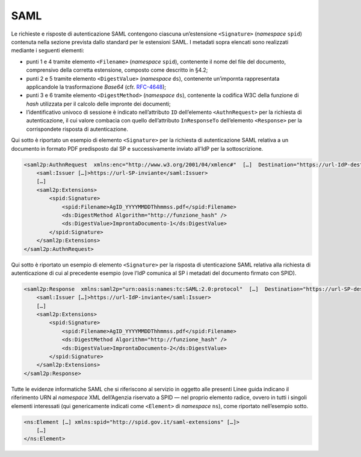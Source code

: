 SAML
====

Le richieste e risposte di autenticazione SAML contengono ciascuna
un’estensione ``<Signature>`` (*namespace* ``spid``)
contenuta nella sezione prevista dallo standard per le estensioni SAML.
I metadati sopra elencati sono realizzati mediante i seguenti elementi:

-  punti 1 e 4 tramite elemento ``<Filename>``
   (*namespace* ``spid``), contenente il nome del file del documento,
   comprensivo della corretta estensione, composto come descritto in
   §4.2;

-  punti 2 e 5 tramite elemento ``<DigestValue>`` (*namespace* ``ds``),
   contenente un’impornta rappresentata applicandole la trasformazione
   *Base64* (cfr. `RFC-4648 <https://tools.ietf.org/html/rfc4648>`__);

-  punti 3 e 6 tramite elemento ``<DigestMethod>``
   (*namespace* ``ds``), contenente la codifica W3C della funzione di
   *hash* utilizzata per il calcolo delle impronte dei documenti;

-  l’identificativo univoco di sessione è indicato nell’attributo ``ID``
   dell’elemento ``<AuthnRequest>`` per la richiesta di
   autenticazione, il cui valore combacia con quello dell’attributo
   ``InResponseTo`` dell’elemento ``<Response>`` per la
   corrispondete risposta di autenticazione.

Qui sotto è riportato un esempio di elemento ``<Signature>``
per la richiesta di autenticazione SAML relativa a un documento in
formato PDF predisposto dal SP e successivamente inviato all’IdP per la
sottoscrizione.

.. code-block:: xml

 <saml2p:AuthnRequest  xmlns:enc="http://www.w3.org/2001/04/xmlenc#"  […]  Destination="https://url-IdP-destinatario"  ID="id-SessionId"  […]>
     <saml:Issuer […]>https://url-SP-inviante</saml:Issuer>
     […]
     <saml2p:Extensions>
         <spid:Signature>
             <spid:Filename>AgID_YYYYMMDDThhmmss.pdf</spid:Filename>
             <ds:DigestMethod Algorithm="http://funzione_hash" />
             <ds:DigestValue>ImprontaDocumento-1</ds:DigestValue>
         </spid:Signature>
     </saml2p:Extensions>
 </saml2p:AuthnRequest>

Qui sotto è riportato un esempio di elemento ``<Signature>``
per la risposta di utenticazione SAML relativa alla richiesta di
autenticazione di cui al precedente esempio (ove l’IdP comunica al SP i
metadati del documento firmato con SPID).

.. code-block:: xml

 <saml2p:Response  xmlns:saml2p="urn:oasis:names:tc:SAML:2.0:protocol"  […]  Destination="https://url-SP-destinatario"  ID="_ResponseID"  InResponseTo="id-SessionID"  […]>
     <saml:Issuer […]>https://url-IdP-inviante</saml:Issuer>
     […]
     <saml2p:Extensions>
         <spid:Signature>
             <spid:Filename>AgID_YYYYMMDDThhmmss.pdf</spid:Filename>
             <ds:DigestMethod Algorithm="http://funzione_hash" />
             <ds:DigestValue>ImprontaDocumento-2</ds:DigestValue>
         </spid:Signature>
     </saml2p:Extensions>
 </saml2p:Response>

Tutte le evidenze informatiche SAML che si riferiscono al servizio in
oggetto alle presenti Linee guida indicano il riferimento URN al
*namespace* XML dell’Agenzia riservato a SPID — nel proprio elemento
radice, ovvero in tutti i singoli elementi interessati (qui
genericamente indicati come ``<Element>`` di *namespace*
``ns``), come riportato nell’esempio sotto.

.. code-block:: xml

 <ns:Element […] xmlns:spid="http://spid.gov.it/saml-extensions" […]>
     […]
 </ns:Element>
